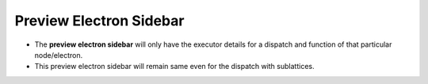 =========================
Preview Electron Sidebar
=========================
.. image:: ../images/preview_electronbar.png
   :align: center

- The **preview electron sidebar** will only have the executor details for a dispatch and function of that particular node/electron.
- This preview electron sidebar will remain same even for the dispatch with sublattices. 